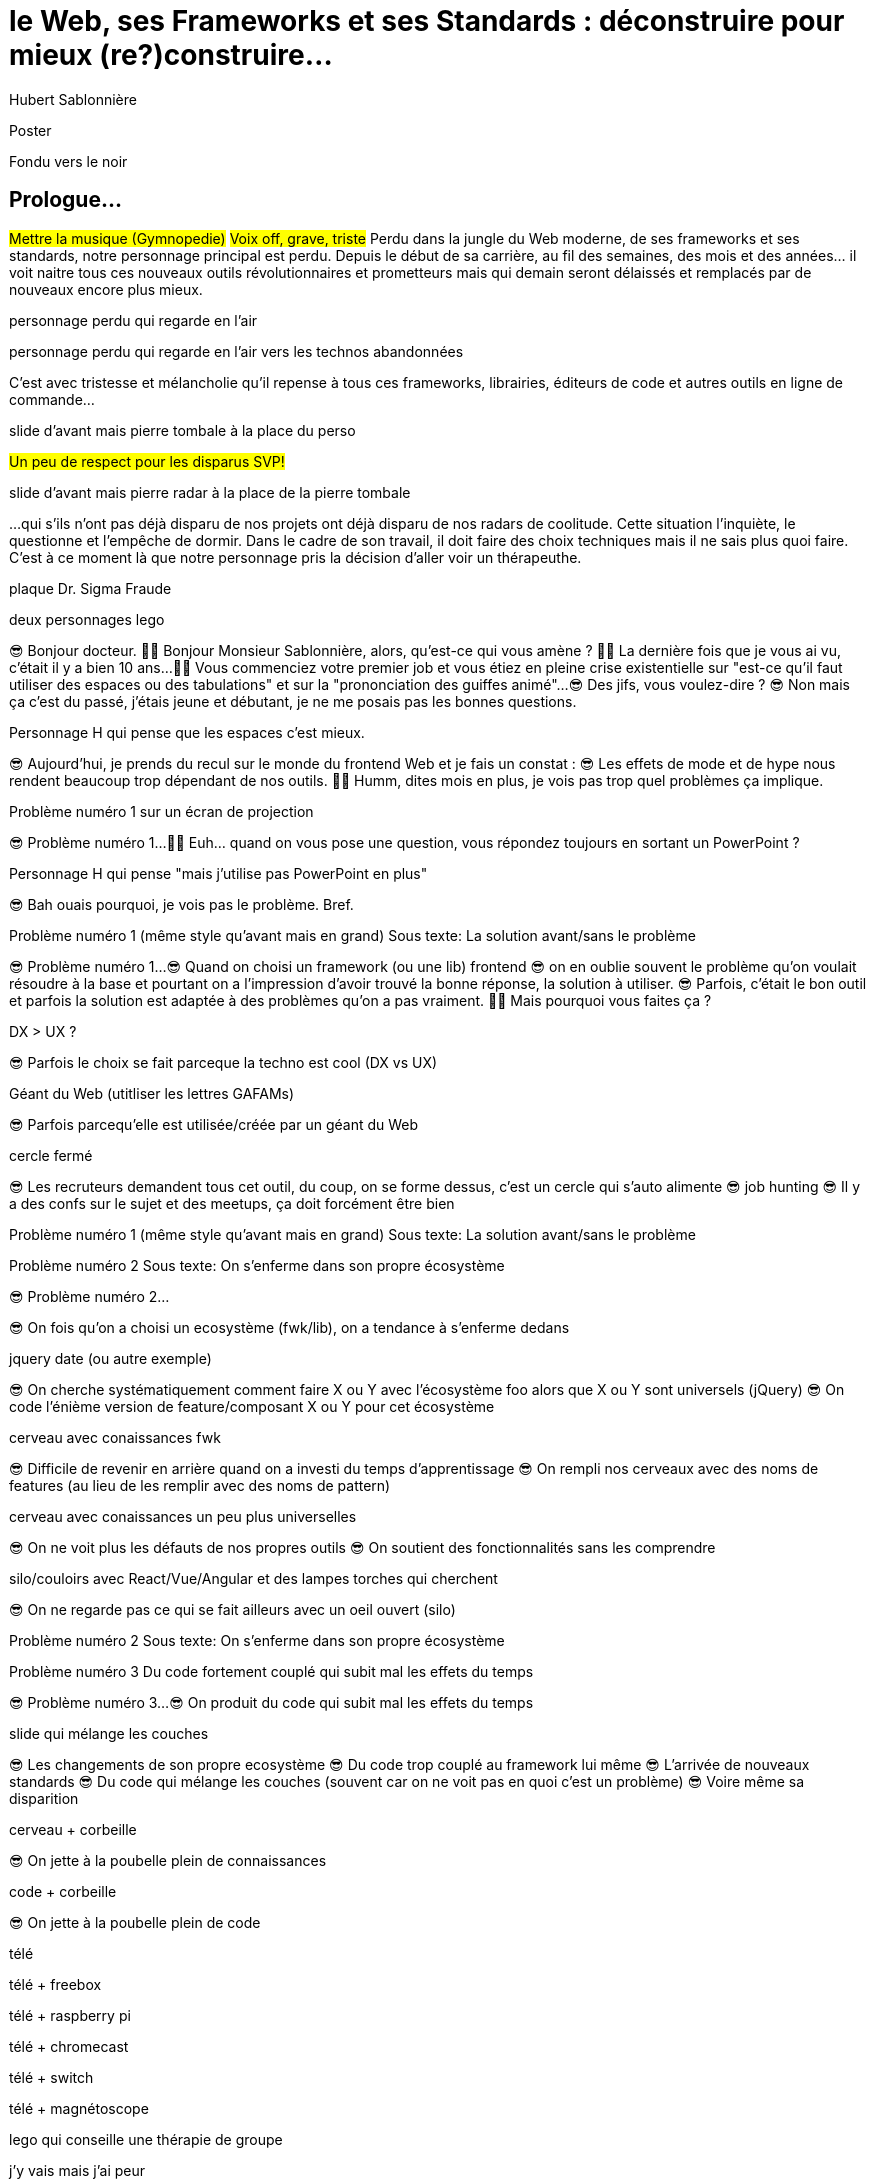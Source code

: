 = le  Web,  ses  Frameworks  et ses  Standards : déconstruire pour mieux (re?)construire...
Hubert Sablonnière
:author-twitter: @hsablonniere
:author-avatar: img/hsablonniere-profil-2017.jpg
:author-company: Clever Cloud
:author-company-logo: img/clever-cloud-logo.svg
:event: DevoxxFR
:date: 17 avril 2019

[slide=poster]
Poster

[slide=blank]
Fondu vers le noir

[.old]
== Prologue...

#Mettre la musique (Gymnopedie)#
#Voix off, grave, triste#
Perdu dans la jungle du Web moderne, de ses frameworks et ses standards, notre personnage principal est perdu.
Depuis le début de sa carrière, au fil des semaines, des mois et des années... il voit naitre tous ces nouveaux outils révolutionnaires et prometteurs mais qui demain seront délaissés et remplacés par de nouveaux encore plus mieux.

[slide=todo]
personnage perdu qui regarde en l'air

[slide=todo]
personnage perdu qui regarde en l'air vers les technos abandonnées
// TODO : ajouter (sublime text, bower, ExtJS, KnockoutJS, CoffeeScript, Traceur, Grunt, Jasmine, jshint, jscs)

C'est avec tristesse et mélancholie qu'il repense à tous ces frameworks, librairies, éditeurs de code et autres outils en ligne de commande...

//image::img/drawings/rip.svg[]
// logos et noms des frameworks avec RIP et pierres tombales (laisser un espace oh milieu)
[slide=todo]
slide d'avant mais pierre tombale à la place du perso

#Un peu de respect pour les disparus SVP!#

//[.old]
//image::img/drawings/radar.svg[]
[slide=todo]
slide d'avant mais pierre radar à la place de la pierre tombale
// TODO : ajouter (Webpack, ESlint, Prettier, TypeScript)

...qui s'ils n'ont pas déjà disparu de nos projets ont déjà disparu de nos radars de coolitude.
Cette situation l'inquiète, le questionne et l'empêche de dormir.
Dans le cadre de son travail, il doit faire des choix techniques mais il ne sais plus quoi faire.
C'est à ce moment là que notre personnage pris la décision d'aller voir un thérapeuthe.

[slide=todo]
plaque Dr. Sigma Fraude

[slide=todo]
deux personnages lego
//image::img/drawings/talking-legos.svg[]

// Musique
😎 Bonjour docteur.
👩‍⚕️ Bonjour Monsieur Sablonnière, alors, qu'est-ce qui vous amène ?
👩‍⚕️ La dernière fois que je vous ai vu, c'était il y a bien 10 ans...
👩‍⚕️ Vous commenciez votre premier job et vous étiez en pleine crise existentielle sur "est-ce qu'il faut utiliser des espaces ou des tabulations" et sur la "prononciation des guiffes animé"...
😎 Des jifs, vous voulez-dire ?
😎 Non mais ça c'est du passé, j'étais jeune et débutant, je ne me posais pas les bonnes questions.

//image::img/drawings/talking-legos.svg[]
[slide=todo]
Personnage H qui pense que les espaces c'est mieux.

😎 Aujourd'hui, je prends du recul sur le monde du frontend Web et je fais un constat :
😎 Les effets de mode et de hype nous rendent beaucoup trop dépendant de nos outils.
👩‍⚕️ Humm, dites mois en plus, je vois pas trop quel problèmes ça implique.

[slide=todo]
Problème numéro 1 sur un écran de projection

// illustrer les pb avec des tweets

😎 Problème numéro 1...
👩‍⚕️ Euh... quand on vous pose une question, vous répondez toujours en sortant un PowerPoint ?

[slide=todo]
Personnage H qui pense "mais j'utilise pas PowerPoint en plus"

😎 Bah ouais pourquoi, je vois pas le problème. Bref.

[slide=todo]
Problème numéro 1 (même style qu'avant mais en grand)
Sous texte: La solution avant/sans le problème

😎 Problème numéro 1...
😎 Quand on choisi un framework (ou une lib) frontend
//, mais finalement, c'est assez vrai avec n'importe quel outil,
😎 on en oublie souvent le problème qu'on voulait résoudre à la base et pourtant on a l'impression d'avoir trouvé la bonne réponse, la solution à utiliser.
😎 Parfois, c'était le bon outil et parfois la solution est adaptée à des problèmes qu'on a pas vraiment.
👩‍⚕️ Mais pourquoi vous faites ça ?

[slide=todo]
DX > UX ?

😎 Parfois le choix se fait parceque la techno est cool (DX vs UX)

[slide=todo]
Géant du Web (utitliser les lettres GAFAMs)
// https://i.pinimg.com/originals/9e/68/fc/9e68fc9933c28fbcdf01d9271fecc874.jpg

😎 Parfois parcequ'elle est utilisée/créée par un géant du Web

[slide=todo]
cercle fermé

😎 Les recruteurs demandent tous cet outil, du coup, on se forme dessus, c'est un cercle qui s'auto alimente
😎 job hunting
😎 Il y a des confs sur le sujet et des meetups, ça doit forcément être bien

[slide=todo]
Problème numéro 1 (même style qu'avant mais en grand)
Sous texte: La solution avant/sans le problème

// Analogie de la voiture
// À force d'utiliser nos voitures, on en oublie qu'à la base on avait un problème, on veut se déplacer
// en oubliant se problème, on en vient à utiliser tout le temps la même solution sans se soucier des paramètres de départ
// et on finit par aller acheter du pain à 500m en polluant la planète.
// Aaahhh
// Ah oui, je vois, c'est un peu comme quand on est habitué à prendre sa voiture tout le temps, qu'on aime les belles bagnoles et que du coup on finit par l'utiliser pour aller chercher du pain à 500m.
// Euh, oui c'est un peu ça.
// Oui bon après, on a quand même une majorité des bons exemples

[slide=todo]
Problème numéro 2
Sous texte: On s'enferme dans son propre écosystème

😎 Problème numéro 2...

//https://en.wikipedia.org/wiki/Escalation_of_commitment
//https://fr.wikipedia.org/wiki/Escalade_d%27engagement
//https://en.wikipedia.org/wiki/Sunk_cost
//https://fr.wikipedia.org/wiki/Co%C3%BBt_irr%C3%A9cup%C3%A9rable

😎 On fois qu'on a choisi un ecosystème (fwk/lib), on a tendance à s'enferme dedans

[slide=todo]
jquery date (ou autre exemple)

😎 On cherche systématiquement comment faire X ou Y avec l'écosystème foo alors que X ou Y sont universels (jQuery)
😎 On code l'énième version de feature/composant X ou Y pour cet écosystème

[slide=todo]
cerveau avec conaissances fwk

😎 Difficile de revenir en arrière quand on a investi du temps d'apprentissage
😎 On rempli nos cerveaux avec des noms de features (au lieu de les remplir avec des noms de pattern)

[slide=todo]
cerveau avec conaissances un peu plus universelles

😎 On ne voit plus les défauts de nos propres outils
😎 On soutient des fonctionnalités sans les comprendre

[slide=todo]
silo/couloirs avec React/Vue/Angular et des lampes torches qui cherchent

😎 On ne regarde pas ce qui se fait ailleurs avec un oeil ouvert (silo)

[slide=todo]
Problème numéro 2
Sous texte: On s'enferme dans son propre écosystème

//😎 On compare un framework tel qu'Angular aux Web Components, ça n'a aucun sens
// Analogie conférences Apple

// Ah vous entendre, on dirait mon fils devant une conférence Apple, quand ils sortent l'iPod ou l'iPhone, je comprends qu'il soit émerveillé
// Mais quand Apple dit "on a viré le jack" il dit, "ah mais ces vraiment des génies" alors qu'il a pas de casque bluetooth
// Rant sur les exemples de code décorés apple

[slide=todo]
Problème numéro 3
Du code fortement couplé qui subit mal les effets du temps

😎 Problème numéro 3...
😎 On produit du code qui subit mal les effets du temps

[slide=todo]
slide qui mélange les couches

😎 Les changements de son propre ecosystème
😎 Du code trop couplé au framework lui même
😎 L'arrivée de nouveaux standards
😎 Du code qui mélange les couches (souvent car on ne voit pas en quoi c'est un problème)
😎 Voire même sa disparition

[slide=todo]
cerveau + corbeille

😎 On jette à la poubelle plein de connaissances

[slide=todo]
code + corbeille

😎 On jette à la poubelle plein de code
// On s'est laissé aller à produire du code qui rentre dans les clous de nos outils plutôt que d'exiger de nos outils qu'ils proposent des branchements pour s'adapter à notre code.
// Analogie de la TV

[slide=todo]
télé

[slide=todo]
télé + freebox

[slide=todo]
télé + raspberry pi

[slide=todo]
télé + chromecast

[slide=todo]
télé + switch

[slide=todo]
télé + magnétoscope

// euh par contre, là j'ai rien compris
// => analogie de la TV

[slide=todo]
lego qui conseille une thérapie de groupe

// Attention à ne pas être trop négatif
//À la base, ces outils sont censés nous aider
//C'est encore, le cas, je reste persuadé que le ratio de ce qu'ils apportent et des problèmes que j'évoque est du côté positif mais cela ne m'empêche pas de m'inquiéter.
// Bon, j'ai pas tout compris alors
// je vous prescris une thérapie de groupe
// vous allez m'analyser tous ces trucs en détails comme vous savez faire
// vous allez réunir un groupe de personnes qui bossent dans votre domaine (un bon groupe de 800, c'est bien)
// et vous leur partagez vos préoccupations, votre analyse et votre démarche et puis voilà

[slide=todo]
j'y vais mais j'ai peur

// wow, mais ça fait peur non ?
// Mais non allez, ça va bien se passer

[slide=poster]
Bonjour à *toutes* et tous !
J'm'appelle Hubert Sablonnière,
J'suis développeur Web chez #Clever Cloud#,
et aujourd'hui, j'ai envie de vous parler :
du Web,
de ses frameworks et autres librairies
et de ses standards.

== C'était quoi  le *problème* ?

[slide=todo]
titre besoins utilisateur et besoins développeur

// j'ai essayé de spéparer en 2 :
// * les problèmes qu'on a nous quand on écrit du code
// * et les problèmes qu'on veut résoudre pour aider nos utilisateurs

[slide=todo]
titre besoins utilisateur et besoins développeur
+ list des besoins (un par un)

// il faut vraiment que ça soit, en tant que, je veux
listes besoins utilisateurs
// en tant qu'utilisateur, je veux un site
* accessible
* responsive
* 1er chargement rapide
* navigations rapides
* fluidité, pas trop de lag
* pas trop de conso batterie
* pas trop de conso CPU
//
listes besoins développeur
// en tant que développeur, je veux
* gagner du temps (démarrer mon projet rapidement)
* avoir des conventions
* écrire le moins de code possible
* écrire du code propre et lisible
* ne pas trop réfléchir (modèle de pensée simple, abstractions)
* isolation des impacts
* écrire du code réutilisable (composants)
* ne pas réinventer la roue
* courbe d'apprentissage
* ne pas dépendre des mes outils
* pouvoir travailler avec un designer

// Donc on a identifié les problèmes qu'on veut résoudre

== *Comment* en est-on  arrivé là ?

// mais pourquoi c'est aussi compliqué
// on a vraiment besoin d'autant d'outils

[slide=todo]
quote: Pour comprendre où on va, il faut savoir d'où on vient.

// schémas avec le triangle

[slide=todo]
schéma ères du web (vide)

bon anniversaire le web

[slide=todo]
schéma ères du web (old school ssr)

[slide=todo]
schéma ères du web (images)

[slide=todo]
schéma ères du web (forms)
// interactivité

[slide=todo]
schéma ères du web (SSR + JS)
// ajout du JS
// validation de form

[slide=todo]
schéma ères du web (AJAX with jQuery)

[slide=todo]
schéma ères du web (SPA era, client side templating)

[slide=todo]
schéma ères du web (SPA era, routing)
// anchor/hash => push state

[slide=todo]
schéma ères du web (the mega bundle era with empty body)

[slide=todo]
schéma ères du web (SSR + hydratation + code splitting)

== Ce que les *frameworks*  nous apportent ?

// framework => cadre de travail
// opinionated set of libs/tools
// problem is when this set of libs/tools is only compatible with itself
// de mon expérience, les projets frameworks X ou Y ne se ressemble pas quand le contexte est différent

// historique
//jquery
//Frameworks are also their to prevent browser quirks

[slide=todo]
remettre les 3 silos avec les 3 lampes torche

//Angular and ember are opinionated
//React is supposed to be unopinionated
//Vue is a bit in the middle

// special mention to ember

[slide=todo]
vision horizontal avec des solutions à des problèmes

// mentionner les étapes qui nécessitent un outil de build
// est-ce que la source de l'outil de build est spécifique ou est-elle un peu standard ?
// mentionner des détails sur les implémentations

// points importants à aborder

[slide=todo]
Component system (API + runtime)
DX isolation impacts
DX réutilisabilité code
DX ne pas dépendre de mes outils, exit strat
// => props, attrs, slots, methods, events, lifecycle

[slide=todo]
Component authoring (DX)
DX gagner du temps
DX moins de code possible
DX modèle de pensée simple
DX ne pas réinventer la roue
DX faciliter le boulot du designer
UX chargement rapide (SSR, compilation de tmpl donc minif, tree shaking)
// => JSX, templates
// => 1 file vs several files
// => output pur JS, vs JS + CSS
// Mvc, mvvm, template + vue model, computed properties

[slide=todo]
CSS authoring
DX isolation des impacts
UX chargement rapide (SSR, compilation de tmpl donc minif, tree shaking)
// => BEM, CSS-in-JS lib, encapsulation system

[slide=todo]
Manipulation du DOM
UX Fluidité, Pas trop de lag (async and scheduling microtask...)
// => Direct binding vs Virtual DOM (+ scheduling microtask...)
//The Virtual DOM was always a big marketing argument to sell React but why would we care.
//It's an implementation detail an clearly, if they changed their impl and are still fast, we should not care at all.

[slide=todo]
Routing
UX chargerment rapide
UX fluidité
// dock ipod

[slide=todo]
State management
DX modèle de pensée simple
DX écrire un code propre

[slide=todo]
SSR
déjà abordé pas mal de fois

[slide=todo]
en vrac car moins important pour notre discussion
CLI
Devtools
HTTP client
Form handling
Module system
Dep inj
i18n
tests

// https://www.npmjs.com/package/vue-axios
// https://github.com/imcvampire/vue-axios
// https://alligator.io/react/axios-react/
// https://www.npmjs.com/package/react-axios

[slide=todo]
recap ?

// en terme de conception de d'organisation des composants (et de séparation des concerns etc)
// les 3 communautés ont des choses intéressantes à dire

== Ce que les *standards*  nous apportent ?

// exemple jquery => sizzle + ajax + API chainée sucre syntaxique

[slide=todo]
web components

[slide=todo]
// UTILISER LE SCHEMA DE LA TV
schéma de la télé => analogie avec le Web component

[slide=todo]
1. custom element
// custom element => modèle de composant avec lifecycle methods et "data binding" sur les attributs

[slide=todo]
schéma de la télé => analogie avec le Web component
API (attr, prop, methods, events) + lifecycle methods
// une API standard entrée/sortie (attr, prop, methods, events)

[slide=todo]
exemple de code de custom element

[slide=todo]
exemples de noeuds du DOM avec des attributs

[slide=todo]
exemples de noeuds du DOM avec des propriétés non string/boolean

[slide=todo]
exemples de noeuds du DOM avec des méthodes

[slide=todo]
exemples de noeuds du DOM avec des événements un peu custom

[slide=todo]
où ça se place dans notre tableau de solutions ?

[slide=todo]
evoquer les "pb"
// native elements
// il faut des proxy ou des getter/setter pour le databinding sur autre chose que des strings ou des booleens
// global registry & pas de rechargement à chaud
// => pas de système simple pour le HMR
// Scoped CustomElementRegistry propal
// lazy definition propal
// form associated elements

[slide=todo]
2. shadow DOM
//shadow DOM => isolation du CSS

[slide=todo]
schéma de la télé => analogie avec le Web component
Ajouter à l'API les custom prop, les slots et les ::part
// la suite de l'API standard entrée/sortie (custom prop, ::part)
// système de slots :+1
// transperce le shadow root avec des custom props
// transperce le shadow root avec des ::part (et ::theme)

[slide=todo]
exemples de noeuds du DOM avec des ::part ou des custom prop

[slide=todo]
où ça se place dans notre tableau de solutions ?

[slide=todo]
evoquer les "pb"
// custom pseudo class propal
// pas de système simple pour faire du SSR
// => propal pour un décorative shadow DOM, custom elements

[slide=todo]
3. <template>
// <template>, une manière "efficace" de cloner du DOM

[slide=todo]
où ça se place dans notre tableau de solutions ?

[slide=todo]
evoquer les "pb"
// pas d'interpolation et de binding
// une propal mais elle restera simple car pas de repeat (template instanciation)
// HTML module propal

[slide=todo]
web component best practice
https://developers.google.com/web/fundamentals/web-components/best-practices

[slide=todo]
comment surveiller la suite

// des resources pour surveiller les specs et les implems dans les browsers
// TC39

//Est-ce que votre outil est prêt demain à adopter un standard et jetter son implem pour vous faire profiter du support natif ?

== *Séparons* nos  préoccupations

//== Le découplage chez *Clever Cloud*

[slide=todo]
notre contexte chez CC
// une webapp qui a un peu vieilli (jquery, baconjs, routeur maison)
// donnée qui vient d'appels REST et/ou de SSE
// on va pas tout jeter pour tout réécrire
// on va introduire des nouvelles technos feature après feature
// le fait que notre code n'était pas enfermé dans un framework nous facilite cette migration
// Les commentaires, c'est pour tes collègues, mais c'est surtout pr toi dans 6 mois un an. Les composants Web c'est pareil. C'est pour que des tiers puissent les utiliser dans d'autres contextes et pour que toi tu puisses changer ta stack dans 6 mois.
// third party integration

[slide=todo]
quote: Code should be disposable, it's far easier to do when things are decoupled

[slide=todo]
Separation of concerns !== separation of files

[slide=todo]
storybook driven development
//YOU NEED A DESIGN SYSTEM

[slide=todo]
design (papier) en partant du top => bottom

[slide=todo]
implem bottom => top
// memento
// tu ne sais pas qu'il y a un router
// tu ne sais pas qu'il y a un state manager
// tu ne sais pas d'où vient la donnée

[slide=todo]
composition pour ajouter des layers
// layer data aware
// layer auth aware
// elements qui font des appels REST

[slide=todo]
remonter l'accès à la donnée le plus haut possible

[slide=todo]
réduire la surface de trucs qui sont globaux
//* Gestion des données (appels REST)
//* Gestion de l'état
//* Global progress indicator
//* Global messages (errors, info...)
//* title
//* favicon
//* keyboard shortcuts
//* Global modal boxes

[slide=todo]
exemple des vars d'env et comment s'isolation au bon niveau, nous permet de passer du mode simple au mode expert

//The more experienced a developer is, the less they are willing to be constraint by a framework. They tend to look for tools that help them and get out of the way.
// https://hueniverse.com/http-frameworks-must-die-717a37b6b164

// i18n
// packaging
// Tests: do it like a  screen reader user wood do it
// Tests: no a great fan of snapshots

== Ce que le *futur*  nous réserve...

[slide=todo]
Méfiez vous de ceux qui predisent le futur

See WC as the bytecode of the component isolation concept. It can be a compile to target

People don't have to worry on the sugar

[slide=todo]
// disappearing frameworks
un article de rich harris (ou parler de svelte)

[slide=todo]
article de tom dale sur le compiler framework
//* le i18n (inliné)

//Discuter des webcomponent comme base pour l'authoring ou comme target de compilation

[slide=todo]
Web Assembly

[slide=todo]
// framework runtime => compilers
schéma browser avec le code qui passe du runtime au build
// bon ou mauvais ?
// l'idéal serait que l'input du compiler fonctionne sans build step et que l'output soit optimisé aux petits oignons, comme ce qu'on fait quand on minifie
schéma browser avec le code qui passe du runtime et vers des implem du browser

//Convaincre les gens que :
//Le passé se répète
//Les outils vont et viennent
//La constante, c'est le modèle des éléments du DOM (sorte de HDMI du Web)
//Tout comme on a appris à apprendre mais on garde certaines bases fondamentales, ils faut capitaliser sur les bases fondamentales (le web et ses standards) et adopter des facilitants par dessus avec une courbe d'apprentissage
//Ne pas hésiter à questionner les standards ou les frameworks à la mode
//Qu'est-ce qui est important ? L'UX, la DX, les perfs ?
//On est trop dépendant de nos outils
//On est pas tjs assez exigent avec nos outils
//Il faut plus de compilation (html, css, js) et donc une étape intermédiaire
//Ça facilite le SSR, le HMR, plus résilient aux vieux browsers
//Compiler le i18n

[.old]
== ...Epilogue

// Alors, comment ça s'est passé cette thérapie de groupe
// Je sais pas trop, j'ai pas forcément eu le temps de rentrer dans chaque détails du coup,
// j'ai plutôt essayé de partager mes grilles de lecture pour que chacun les adapte à son contexte

[slide=todo]
Problème numéro 1 (même style qu'avant mais en grand)
Sous texte: La solution avant/sans le problème
// J'ai essayé d'adresser le problème numéro 1 en remettant en lumière les besoins et les problèmes à régler quand on développe une web app
// J'ai aussi essayé de déconstruire les différentes fonctionnalités des 3 écosystème du moment pour qu'on puisse avoir un regard plus critique et une vision horizontale plutôt qu'une vision verticale

[slide=todo]
Problème numéro 2
Sous texte: On s'enferme dans son propre écosystème
// Ça adresse également le problème numéro 2 car en comprenant mieux ces parties, on a moins peur des les remplacer par des implems plus simples ou mieux adaptés ou des nouveaux standard
// Et vous leur avez parlé des TV magnétoscopes

[slide=todo]
Problème numéro 3
Du code fortement couplé qui subit mal les effets du temps
// Oui, le problème numéro 3, enfin, j'ai essayé ça reste un principe, il y a tjs des exceptions
// En tout cas, ça va un peu mieux, je vous remercie beaucoup docteur
// et je tiens également à remercie tous les membres du groupes qui m'ont écouté
// merci bcp !

//In the end, frameworks are just tools. Let's all be smart persons and use them for the great things they bring us without worshiping them blindly and getting alienated...

// Revenir sur les problèmes et les solutions qu'on y a apporté
//Ne vous enfermez pas dans un framework/écosystème !
//Analysez les briques qui composent ce framework/écosystème, leur rôle et les avantages/inconvénients qu'il apporte
//Intéressez vous aux standards pour savoir comment ils impacteront demain vos choix d'aujourd'hui
//Découpler, isoler, séparer pour mieux maitriser (perf, sécu) s'adapter au futur
//Intéressez vous à ce qui se fait dans tous ces écosystèmes (en particulier si vous êtes partisan du NIH et que vous avez votre propre framework)

.merci  beaucoup !
[slide=poster]
Outro

//[slide=question]
//Questions ?
